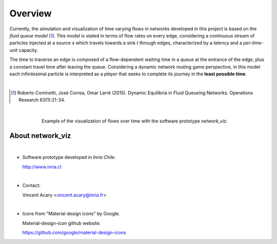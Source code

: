 Overview
===========================

Currently, the simulation and visualization of time varying flows in networks developed in this project is based on the
*fluid queue model* [1]_. This model is stated in terms of flow rates on every edge, considering a continuous
stream of particles injected at a source *s* which travels
towards a sink *t* through edges, characterized by a *latency* and a *per-time-unit* capacity.

The time to traverse
an edge is composed of a flow-dependent waiting time in a queue at the entrance of the edge, plus a constant travel
time after leaving the queue. Considering a dynamic network routing game perspective, in this model each infinitesimal
particle is interpreted as a *player* that seeks to complete its journey in the **least possible time**.

|

.. [1] Roberto Cominetti, José Correa, Omar Larré (2015). Dynamic Equilibria in Fluid Queueing Networks. Operations Research 63(1):21-34.

|

.. figure:: fviz_intro.png
   :figwidth: 75%
   :align: center

   Example of the visualization of flows over time with the software prototype *network_viz*.

About network_viz
-----------------
|

- Software prototype developed in *Inria Chile*.

  http://www.inria.cl

|

- Contact:

  Vincent Acary  <vincent.acary@inria.fr>

|

- Icons from "Material design icons" by Google.

  Material-design-icon github website:

  https://github.com/google/material-design-icons
